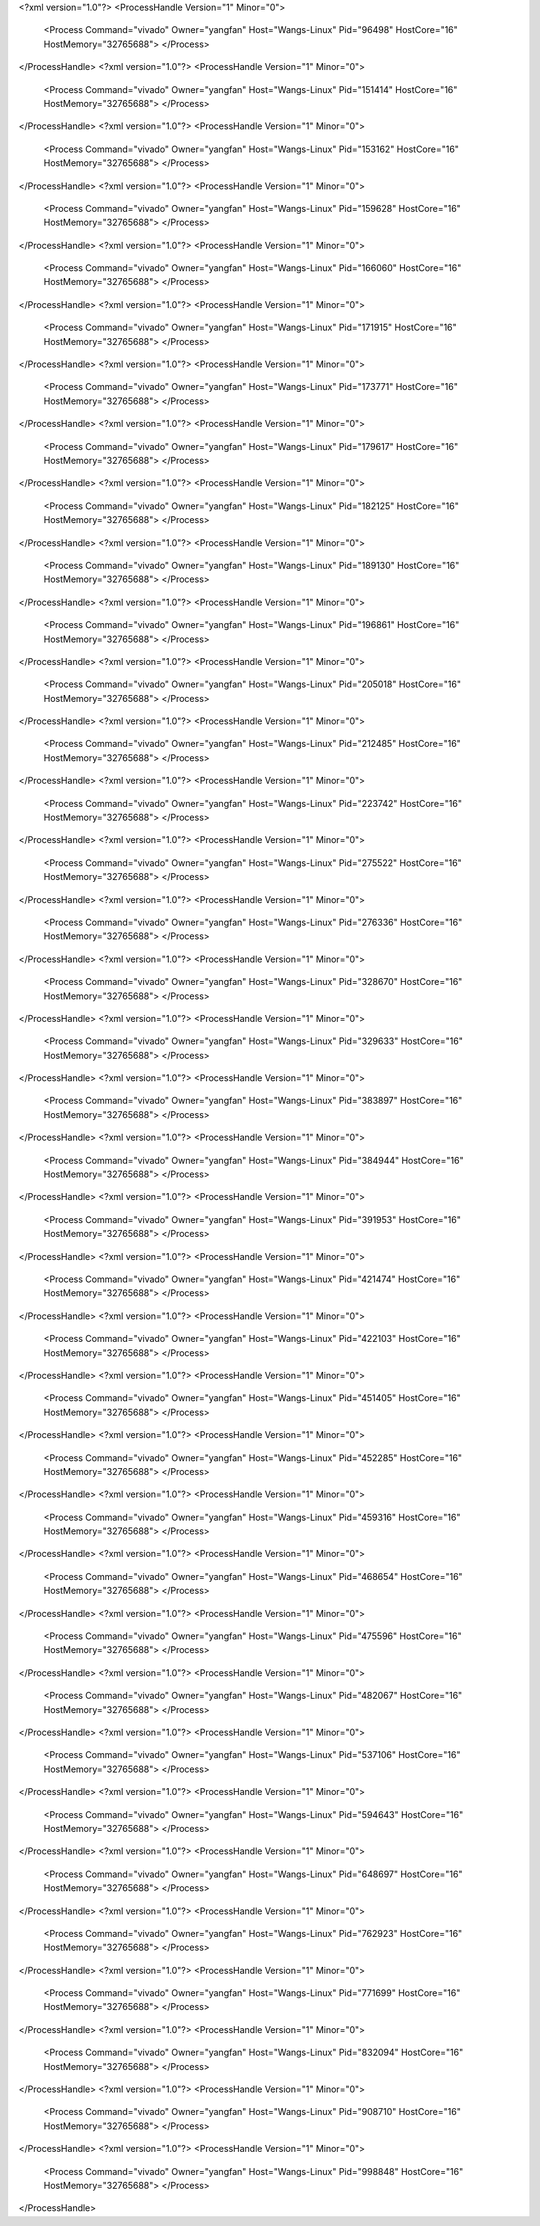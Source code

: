 <?xml version="1.0"?>
<ProcessHandle Version="1" Minor="0">
    <Process Command="vivado" Owner="yangfan" Host="Wangs-Linux" Pid="96498" HostCore="16" HostMemory="32765688">
    </Process>
</ProcessHandle>
<?xml version="1.0"?>
<ProcessHandle Version="1" Minor="0">
    <Process Command="vivado" Owner="yangfan" Host="Wangs-Linux" Pid="151414" HostCore="16" HostMemory="32765688">
    </Process>
</ProcessHandle>
<?xml version="1.0"?>
<ProcessHandle Version="1" Minor="0">
    <Process Command="vivado" Owner="yangfan" Host="Wangs-Linux" Pid="153162" HostCore="16" HostMemory="32765688">
    </Process>
</ProcessHandle>
<?xml version="1.0"?>
<ProcessHandle Version="1" Minor="0">
    <Process Command="vivado" Owner="yangfan" Host="Wangs-Linux" Pid="159628" HostCore="16" HostMemory="32765688">
    </Process>
</ProcessHandle>
<?xml version="1.0"?>
<ProcessHandle Version="1" Minor="0">
    <Process Command="vivado" Owner="yangfan" Host="Wangs-Linux" Pid="166060" HostCore="16" HostMemory="32765688">
    </Process>
</ProcessHandle>
<?xml version="1.0"?>
<ProcessHandle Version="1" Minor="0">
    <Process Command="vivado" Owner="yangfan" Host="Wangs-Linux" Pid="171915" HostCore="16" HostMemory="32765688">
    </Process>
</ProcessHandle>
<?xml version="1.0"?>
<ProcessHandle Version="1" Minor="0">
    <Process Command="vivado" Owner="yangfan" Host="Wangs-Linux" Pid="173771" HostCore="16" HostMemory="32765688">
    </Process>
</ProcessHandle>
<?xml version="1.0"?>
<ProcessHandle Version="1" Minor="0">
    <Process Command="vivado" Owner="yangfan" Host="Wangs-Linux" Pid="179617" HostCore="16" HostMemory="32765688">
    </Process>
</ProcessHandle>
<?xml version="1.0"?>
<ProcessHandle Version="1" Minor="0">
    <Process Command="vivado" Owner="yangfan" Host="Wangs-Linux" Pid="182125" HostCore="16" HostMemory="32765688">
    </Process>
</ProcessHandle>
<?xml version="1.0"?>
<ProcessHandle Version="1" Minor="0">
    <Process Command="vivado" Owner="yangfan" Host="Wangs-Linux" Pid="189130" HostCore="16" HostMemory="32765688">
    </Process>
</ProcessHandle>
<?xml version="1.0"?>
<ProcessHandle Version="1" Minor="0">
    <Process Command="vivado" Owner="yangfan" Host="Wangs-Linux" Pid="196861" HostCore="16" HostMemory="32765688">
    </Process>
</ProcessHandle>
<?xml version="1.0"?>
<ProcessHandle Version="1" Minor="0">
    <Process Command="vivado" Owner="yangfan" Host="Wangs-Linux" Pid="205018" HostCore="16" HostMemory="32765688">
    </Process>
</ProcessHandle>
<?xml version="1.0"?>
<ProcessHandle Version="1" Minor="0">
    <Process Command="vivado" Owner="yangfan" Host="Wangs-Linux" Pid="212485" HostCore="16" HostMemory="32765688">
    </Process>
</ProcessHandle>
<?xml version="1.0"?>
<ProcessHandle Version="1" Minor="0">
    <Process Command="vivado" Owner="yangfan" Host="Wangs-Linux" Pid="223742" HostCore="16" HostMemory="32765688">
    </Process>
</ProcessHandle>
<?xml version="1.0"?>
<ProcessHandle Version="1" Minor="0">
    <Process Command="vivado" Owner="yangfan" Host="Wangs-Linux" Pid="275522" HostCore="16" HostMemory="32765688">
    </Process>
</ProcessHandle>
<?xml version="1.0"?>
<ProcessHandle Version="1" Minor="0">
    <Process Command="vivado" Owner="yangfan" Host="Wangs-Linux" Pid="276336" HostCore="16" HostMemory="32765688">
    </Process>
</ProcessHandle>
<?xml version="1.0"?>
<ProcessHandle Version="1" Minor="0">
    <Process Command="vivado" Owner="yangfan" Host="Wangs-Linux" Pid="328670" HostCore="16" HostMemory="32765688">
    </Process>
</ProcessHandle>
<?xml version="1.0"?>
<ProcessHandle Version="1" Minor="0">
    <Process Command="vivado" Owner="yangfan" Host="Wangs-Linux" Pid="329633" HostCore="16" HostMemory="32765688">
    </Process>
</ProcessHandle>
<?xml version="1.0"?>
<ProcessHandle Version="1" Minor="0">
    <Process Command="vivado" Owner="yangfan" Host="Wangs-Linux" Pid="383897" HostCore="16" HostMemory="32765688">
    </Process>
</ProcessHandle>
<?xml version="1.0"?>
<ProcessHandle Version="1" Minor="0">
    <Process Command="vivado" Owner="yangfan" Host="Wangs-Linux" Pid="384944" HostCore="16" HostMemory="32765688">
    </Process>
</ProcessHandle>
<?xml version="1.0"?>
<ProcessHandle Version="1" Minor="0">
    <Process Command="vivado" Owner="yangfan" Host="Wangs-Linux" Pid="391953" HostCore="16" HostMemory="32765688">
    </Process>
</ProcessHandle>
<?xml version="1.0"?>
<ProcessHandle Version="1" Minor="0">
    <Process Command="vivado" Owner="yangfan" Host="Wangs-Linux" Pid="421474" HostCore="16" HostMemory="32765688">
    </Process>
</ProcessHandle>
<?xml version="1.0"?>
<ProcessHandle Version="1" Minor="0">
    <Process Command="vivado" Owner="yangfan" Host="Wangs-Linux" Pid="422103" HostCore="16" HostMemory="32765688">
    </Process>
</ProcessHandle>
<?xml version="1.0"?>
<ProcessHandle Version="1" Minor="0">
    <Process Command="vivado" Owner="yangfan" Host="Wangs-Linux" Pid="451405" HostCore="16" HostMemory="32765688">
    </Process>
</ProcessHandle>
<?xml version="1.0"?>
<ProcessHandle Version="1" Minor="0">
    <Process Command="vivado" Owner="yangfan" Host="Wangs-Linux" Pid="452285" HostCore="16" HostMemory="32765688">
    </Process>
</ProcessHandle>
<?xml version="1.0"?>
<ProcessHandle Version="1" Minor="0">
    <Process Command="vivado" Owner="yangfan" Host="Wangs-Linux" Pid="459316" HostCore="16" HostMemory="32765688">
    </Process>
</ProcessHandle>
<?xml version="1.0"?>
<ProcessHandle Version="1" Minor="0">
    <Process Command="vivado" Owner="yangfan" Host="Wangs-Linux" Pid="468654" HostCore="16" HostMemory="32765688">
    </Process>
</ProcessHandle>
<?xml version="1.0"?>
<ProcessHandle Version="1" Minor="0">
    <Process Command="vivado" Owner="yangfan" Host="Wangs-Linux" Pid="475596" HostCore="16" HostMemory="32765688">
    </Process>
</ProcessHandle>
<?xml version="1.0"?>
<ProcessHandle Version="1" Minor="0">
    <Process Command="vivado" Owner="yangfan" Host="Wangs-Linux" Pid="482067" HostCore="16" HostMemory="32765688">
    </Process>
</ProcessHandle>
<?xml version="1.0"?>
<ProcessHandle Version="1" Minor="0">
    <Process Command="vivado" Owner="yangfan" Host="Wangs-Linux" Pid="537106" HostCore="16" HostMemory="32765688">
    </Process>
</ProcessHandle>
<?xml version="1.0"?>
<ProcessHandle Version="1" Minor="0">
    <Process Command="vivado" Owner="yangfan" Host="Wangs-Linux" Pid="594643" HostCore="16" HostMemory="32765688">
    </Process>
</ProcessHandle>
<?xml version="1.0"?>
<ProcessHandle Version="1" Minor="0">
    <Process Command="vivado" Owner="yangfan" Host="Wangs-Linux" Pid="648697" HostCore="16" HostMemory="32765688">
    </Process>
</ProcessHandle>
<?xml version="1.0"?>
<ProcessHandle Version="1" Minor="0">
    <Process Command="vivado" Owner="yangfan" Host="Wangs-Linux" Pid="762923" HostCore="16" HostMemory="32765688">
    </Process>
</ProcessHandle>
<?xml version="1.0"?>
<ProcessHandle Version="1" Minor="0">
    <Process Command="vivado" Owner="yangfan" Host="Wangs-Linux" Pid="771699" HostCore="16" HostMemory="32765688">
    </Process>
</ProcessHandle>
<?xml version="1.0"?>
<ProcessHandle Version="1" Minor="0">
    <Process Command="vivado" Owner="yangfan" Host="Wangs-Linux" Pid="832094" HostCore="16" HostMemory="32765688">
    </Process>
</ProcessHandle>
<?xml version="1.0"?>
<ProcessHandle Version="1" Minor="0">
    <Process Command="vivado" Owner="yangfan" Host="Wangs-Linux" Pid="908710" HostCore="16" HostMemory="32765688">
    </Process>
</ProcessHandle>
<?xml version="1.0"?>
<ProcessHandle Version="1" Minor="0">
    <Process Command="vivado" Owner="yangfan" Host="Wangs-Linux" Pid="998848" HostCore="16" HostMemory="32765688">
    </Process>
</ProcessHandle>
